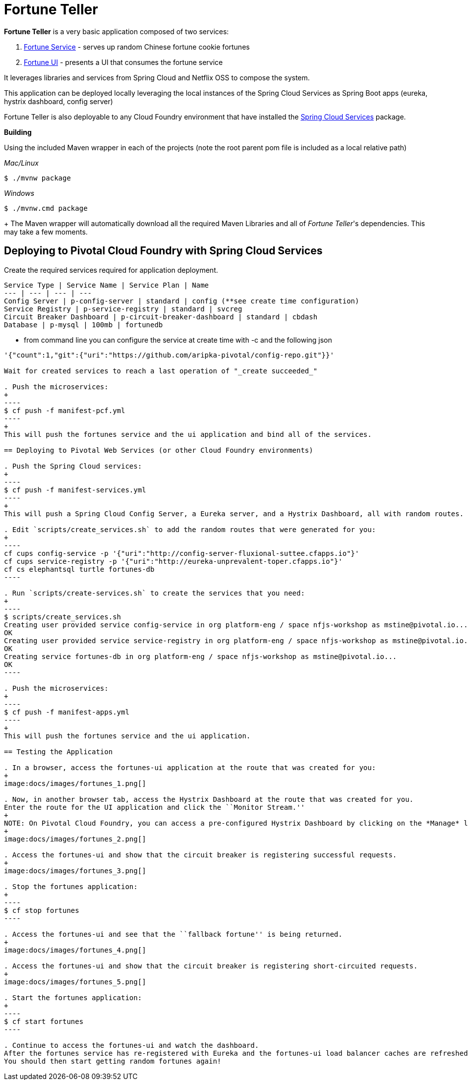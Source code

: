 = Fortune Teller

*Fortune Teller* is a very basic application composed of two services:

. link:fortune-teller-fortune-service[Fortune Service] - serves up random Chinese fortune cookie fortunes
. link:fortune-teller-ui[Fortune UI] - presents a UI that consumes the fortune service

It leverages libraries and services from Spring Cloud and Netflix OSS to compose the system.

This application can be deployed locally leveraging the local instances of the Spring Cloud Services as Spring Boot apps (eureka, hystrix dashboard, config server)

Fortune Teller is also deployable to any Cloud Foundry environment that have installed the https://network.pivotal.io/products/p-spring-cloud-services[Spring Cloud Services] package.

*Building*

Using the included Maven wrapper in each of the projects (note the root parent pom file is included as a local relative path)

_Mac/Linux_
----
$ ./mvnw package  
----
_Windows_
----
$ ./mvnw.cmd package  
----
+
The Maven wrapper will automatically download all the required Maven Libraries and all of _Fortune Teller_'s dependencies. This may take a few moments.


== Deploying to Pivotal Cloud Foundry with Spring Cloud Services

Create the required services required for application deployment.

 Service Type | Service Name | Service Plan | Name 
 --- | --- | --- | --- 
 Config Server | p-config-server | standard | config (**see create time configuration)
 Service Registry | p-service-registry | standard | svcreg
 Circuit Breaker Dashboard | p-circuit-breaker-dashboard | standard | cbdash
 Database | p-mysql | 100mb | fortunedb 

** from command line you can configure the service at create time with -c and the following json

```
'{"count":1,"git":{"uri":"https://github.com/aripka-pivotal/config-repo.git"}}'

Wait for created services to reach a last operation of "_create succeeded_" 

. Push the microservices:
+
----
$ cf push -f manifest-pcf.yml
----
+
This will push the fortunes service and the ui application and bind all of the services.

== Deploying to Pivotal Web Services (or other Cloud Foundry environments)

. Push the Spring Cloud services:
+
----
$ cf push -f manifest-services.yml
----
+
This will push a Spring Cloud Config Server, a Eureka server, and a Hystrix Dashboard, all with random routes.

. Edit `scripts/create_services.sh` to add the random routes that were generated for you:
+
----
cf cups config-service -p '{"uri":"http://config-server-fluxional-suttee.cfapps.io"}'
cf cups service-registry -p '{"uri":"http://eureka-unprevalent-toper.cfapps.io"}'
cf cs elephantsql turtle fortunes-db
----

. Run `scripts/create-services.sh` to create the services that you need:
+
----
$ scripts/create_services.sh
Creating user provided service config-service in org platform-eng / space nfjs-workshop as mstine@pivotal.io...
OK
Creating user provided service service-registry in org platform-eng / space nfjs-workshop as mstine@pivotal.io...
OK
Creating service fortunes-db in org platform-eng / space nfjs-workshop as mstine@pivotal.io...
OK
----

. Push the microservices:
+
----
$ cf push -f manifest-apps.yml
----
+
This will push the fortunes service and the ui application.

== Testing the Application

. In a browser, access the fortunes-ui application at the route that was created for you:
+
image:docs/images/fortunes_1.png[]

. Now, in another browser tab, access the Hystrix Dashboard at the route that was created for you.
Enter the route for the UI application and click the ``Monitor Stream.''
+
NOTE: On Pivotal Cloud Foundry, you can access a pre-configured Hystrix Dashboard by clicking on the *Manage* link for *Circuit Breaker Dashboard*. You will *NOT* need to paste in the route.
+
image:docs/images/fortunes_2.png[]

. Access the fortunes-ui and show that the circuit breaker is registering successful requests.
+
image:docs/images/fortunes_3.png[]

. Stop the fortunes application:
+
----
$ cf stop fortunes
----

. Access the fortunes-ui and see that the ``fallback fortune'' is being returned.
+
image:docs/images/fortunes_4.png[]

. Access the fortunes-ui and show that the circuit breaker is registering short-circuited requests.
+
image:docs/images/fortunes_5.png[]

. Start the fortunes application:
+
----
$ cf start fortunes
----

. Continue to access the fortunes-ui and watch the dashboard.
After the fortunes service has re-registered with Eureka and the fortunes-ui load balancer caches are refreshed, you will see the circuit breaker recover.
You should then start getting random fortunes again!
